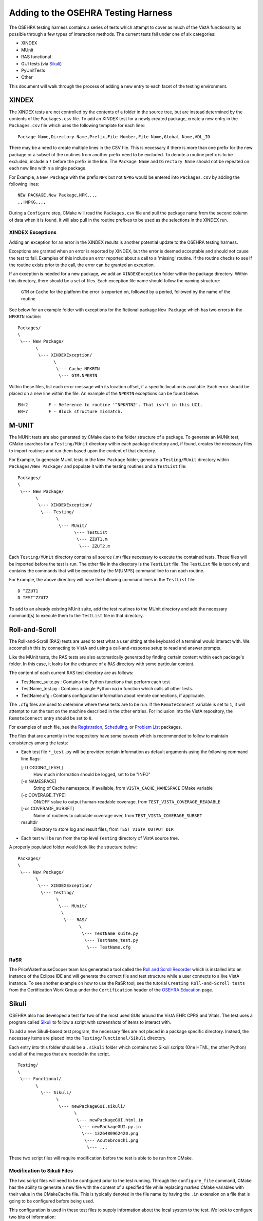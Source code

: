 Adding to the OSEHRA Testing Harness
====================================

.. role:: usertype
    :class: usertype

The OSEHRA testing harness contains a series of tests which attempt to cover
as much of the VistA functionality as possible through a few types of
interaction methods.  The current tests fall under one of six categories:

* XINDEX
* MUnit
* RAS functional
* GUI tests (via Sikuli_)
* PyUnitTests
* Other

This document will walk through the process of adding a new entry to each facet
of the testing environment.

XINDEX
------

The XINDEX tests are not controlled by the contents of a folder in the
source tree, but are instead determined by the contents of the
``Packages.csv`` file. To add an XINDEX test for a newly created package,
create a new entry in the ``Packages.csv`` file which uses the following
template for each line:::

  Package Name,Directory Name,Prefix,File Number,File Name,Global Name,VDL_ID

There may be a need to create multiple lines in the CSV file.  This is
necessary if there is more than one prefix for the new package or a subset of
the routines from another prefix need to be excluded. To denote a routine
prefix is to be excluded, include a ``!`` before the prefix in the line. The
``Package Name`` and ``Directory Name`` should not be repeated on each new line
within a single package.

For Example, a ``New Package`` with the prefix ``NPK`` but not ``NPKG`` would
be entered into ``Packages.csv`` by adding the following lines:

.. parsed-literal::

  NEW PACKAGE,New Package,NPK,,,,
  ,,!NPKG,,,,

During a ``Configure`` step, CMake will read the ``Packages.csv`` file and pull
the package name from the second column of data when it is found.  It will also
pull in the routine prefixes to be used as the selections in the XINDEX run.

XINDEX Exceptions
^^^^^^^^^^^^^^^^^

Adding an exception for an error in the XINDEX results is another potential
update to the OSEHRA testing harness.

Exceptions are granted when an error is reported by XINDEX, but the error is
deemed acceptable and should not cause the test to fail.  Examples of this
include an error reported about a call to a 'missing' routine.  If the routine
checks to see if the routine exists prior to the call, the error can be granted
an exception.

If an exception is needed for a new package, we add an ``XINDEXException``
folder within the package directory.  Within this directory, there should be a
set of files.  Each exception file name should follow the naming structure:

  ``GTM`` or ``Cache`` for the platform the error is reported on,
  followed by a period, followed by the name of the routine.

See below for an example folder with exceptions for the fictional package
``New Package`` which has two errors in the ``NPKRTN`` routine:

.. parsed-literal::

  Packages/
  \\
   \\--- New Package/
         \\
          \\--- XINDEXException/
                \\
                 \\--- Cache.NPKRTN
                  \\--- GTM.NPKRTN



Within these files, list each error message with its location offset, if a
specific location is available.  Each error should be placed on a new line
within the file.  An example of the ``NPKRTN`` exceptions can be found below:

.. parsed-literal::

  EN+2        F - Reference to routine '^NPKRTN2'. That isn't in this UCI.
  EN+7        F - Block structure mismatch.

M-UNIT
------

The MUNit tests are also generated by CMake due to the folder structure of a
package. To generate an MUNit test, CMake searches for a ``Testing/MUnit``
directory within each package directory and, if found,  creates the necessary
files to import routines and run them based upon the content of that directory.

For Example, to generate MUnit tests in the ``New Package`` folder, generate a
``Testing/MUnit`` directory within ``Packages/New Package/`` and populate it
with the testing routines and a ``TestList`` file:


.. parsed-literal::

  Packages/
  \\
   \\--- New Package/
         \\
          \\--- XINDEXException/
           \\--- Testing/
                 \\
                  \\--- MUnit/
                        \\--- TestList
                         \\--- ZZUT1.m
                          \\--- ZZUT2.m

Each ``Testing/MUnit`` directory contains all source (.m) files necessary to
execute the contained tests. These files will be imported before the test is
run. The other file in the directory is the ``TestList`` file.  The
``TestList`` file is text only and contains the commands that will be
executed by the M[UMPS] command line to run each routine.

For Example, the above directory will have the following command lines in
the ``TestList`` file:

.. parsed-literal::

  D ^ZZUT1
  D TEST^ZZUT2

To add to an already existing MUnit suite, add the test routines to the MUnit
directory and add the necessary command[s] to execute them to the ``TestList``
file in that directory.


Roll-and-Scroll
---------------

The Roll-and-Scroll (RAS) tests are used to test what a user sitting at the
keyboard of a terminal would interact with.  We accomplish this by connecting
to VistA and using a call-and-response setup to read and answer prompts.

Like the MUnit tests, the RAS tests are also automatically generated by finding
certain content within each package's folder. In this case, it looks for the
existance of a ``RAS`` directory with some particular content.

The content of each current RAS test directory are as follows:

* TestName_suite.py : Contains the Python functions that perform each test

* TestName_test.py : Contains a single Python ``main`` function which calls all other tests.

* TestName.cfg : Contains configuration information about remote connections, if applicable.

The ``.cfg`` files are used to determine where these tests are to be run.  If
the ``RemoteConnect`` variable is set to ``1``, it will attempt to run the test
on the machine described in the other entries.  For inclusion into the VistA
repository, the ``RemoteConnect`` entry should be set to ``0``.


For examples of each file, see the `Registration`_, `Scheduling`_, or
`Problem List`_ packages.


The files that are currently in the respository have some caveats which
is recommended to follow to maintain consistency among the tests:

* Each test file ``*_test.py`` will be provided certain information as default
  arguments using the following command line flags:

  [-l LOGGING_LEVEL]
    How much information should be logged, set to be "INFO"
  [-n NAMESPACE]
    String of Cache namespace, if available, from ``VISTA_CACHE_NAMESPACE`` CMake variable
  [-c COVERAGE_TYPE]
    ON/OFF value to output human-readable coverage, from ``TEST_VISTA_COVERAGE_READABLE``
  [-cs COVERAGE_SUBSET]
    Name of routines to calculate coverage over, from ``TEST_VISTA_COVERAGE_SUBSET``
  resultdir
    Directory to store log and result files, from ``TEST_VISTA_OUTPUT_DIR``


* Each test will be run from the top level ``Testing`` directory of VistA
  source tree.

A properly populated folder would look like the structure below:

.. parsed-literal::

  Packages/
  \\
   \\--- New Package/
         \\
          \\--- XINDEXException/
           \\--- Testing/
                 \\
                  \\--- MUnit/
                   \\
                    \\--- RAS/
                          \\
                           \\--- TestName_suite.py
                            \\--- TestName_test.py
                             \\--- TestName.cfg

RaSR
^^^^^

The PriceWaterhouseCooper team has generated a tool called the
`Roll and Scroll Recorder`_ which is installed into an instance of the Eclipse
IDE and will generate the correct file and test structure while a user connects
to a live VistA instance.  To see another example on how to use the RaSR tool,
see the tutorial ``Creating Roll-and-Scroll tests`` from the Certification Work
Group under the ``Certification`` header of the `OSEHRA Education`_ page.

Sikuli
------

OSEHRA also has developed a test for two of the most used GUIs around the VistA
EHR: CPRS and Vitals.  The test uses a program called Sikuli_ to follow a script
with screenshots of items to interact with.

To add a new Sikuli-based test program, the necessary files are not placed in a
package specific directory. Instead, the necessary items are placed into the
``Testing/Functional/Sikuli`` directory.

Each entry into this folder should be a ``.sikuli`` folder which contains
two Sikuli scripts (One HTML, the other Python) and all of the images that are
needed in the script.

.. parsed-literal::

  Testing/
  \\
   \\--- Functional/
         \\
           \\--- Sikuli/
                 \\
                  \\--- newPackageGUI.sikuli/
                        \\
                         \\--- newPackageGUI.html.in
                          \\--- newPackageGUI.py.in
                           \\--- 1326480962420.png
                            \\--- Acutebronchi.png
                             \\--- ...

These two script files will require modification before the test is able to be
run from CMake.


Modification to Sikuli Files
^^^^^^^^^^^^^^^^^^^^^^^^^^^^

The two script files will need to be configured prior to the test running.
Through the ``configure_file`` command, CMake has the ability to generate a
new file with the content of a specified file while replacing marked CMake
variables with their value in the CMakeCache file.  This is typically denoted
in the file name by having the ``.in`` extension on a file that is going to
be configured before being used.

This configuration is used in these test files to supply information about the
local system to the test. We look to configure two bits of information:

* Sikuli command with path to the original test folder: **required**

* Local information: paths to tested executables, port, or host name values:
  **if necessary**

Since the files with the variables replaced are created in the build directory,
A Sikuli command is used in each of the files to tell Sikuli where the image
files for the script are found, ``addImagePath``:

Add the following line to the ``.py.in`` file before the first image match is
called:::

  addImagePath("${sikuli}")

Add the following line to the ``.html.in`` in the same location as in the
python script:::

  addImagePath(<span class="str">"${sikuli}"</span>)

The string ``${sikuli}`` will be automatically replaced with the full path to
the original .sikuli folder by CMake during the ``configure`` step.

This ``${ }`` notation is needed for any CMake variables in the
script which need to be replaced.  Another example from the current Sikuli test
which shows other local information being entered is found in the call to open
the Vitals Manager executable below:::

  openApp(r'${VITALS_MANAGER_EXECUTABLE} /port=${VISTA_TCP_PORT} /server=${VISTA_TCP_HOST} /ccow=disable')

During Configuration, CMake will replace ``VITALS_MANAGER_EXECUTABLE``,
``VISTA_TCP_PORT``, and ``VISTA_TCP_HOST`` variables with their corresponding
value, leading to this line in the new file:::

  openApp(r'C:/Program Files (x86)/Vista/Vitals/VitalsManager.exe /port=9210 /server=127.0.0.1 /ccow=disable')

Each executable will likely need a CMake variable to open if the icon cannot be
found on the screen during the test.  An example of adding a variable for
executables is below and can also be found in the
``Testing/Functional/CMakeLists.txt`` file: ::

  find_program(CPRS_EXECUTABLE CPRSChart.exe DOC "Path to the CPRSChart.exe file")


To see another example on how to generate and modify a Sikuli test, see
the tutorial ``Creating GUI tests`` from the Certification Work
Group under the ``Certification`` header of the `OSEHRA Education`_ page.

PyUnitTests
--------------

As more of a general test framework,  `Python Unit Tests`_ have
been generated to test a variety of aspects of the VistA repository.  Some are
used to test the harness itself, while others are used to perform some external
checks to the VistA environment:

* A test for the VistATestClient

* A test for the M2M broker utility of the VistA EHR

* A test for the Patch order generator of the auto-patching utility

The tests are generated by capturing all Python (``.py``)  files within the
``Scripts/Testing/PyUnit`` directory that have ``Test`` as the first word of
the file name.

These files are not configured, so all necessary variables should be passed as
arguments to the file.  See the ``Testing/CMakeLists.txt`` file for an example
of passing arguments to these tests.

Other Tests
-----------

For tests that don't seem to fit into any of the above categories, OSEHRA has
a separate CMakeLists.txt file in the ``Testing/UserTest/`` directory  where
tests of any type can be added.  The tests here should be added using the
`add_test`_ CMake command. A quick example for adding a test using a file
named ``TestFile.cmake`` and executing it with the CMake executable would look
like this:

.. parsed-literal::

  add_test(UsrTest1 "${CMAKE_COMMAND}" "${CMAKE_CURRENT_SOURCE_DIR}/TestFile.cmake")

Once the test has been added to the CMakeLists.txt file, you will need to
configure the build environment with the ``TEST_VISTA_USERTEST`` option in
order to run the test from the command line.

.. _`Registration`: ../Packages/Registration/Testing/RAS/
.. _`Scheduling`: ../Packages/Scheduling/Testing/RAS/
.. _`Problem List`: ../Packages/Problem%20List/Testing/RAS/
.. _`Python Unit Tests`: http://pyunit.sourceforge.net/pyunit.html
.. _`add_test`: http://www.cmake.org/cmake/help/v2.8.12/cmake.html#command:add_test
.. _Sikuli: http://www.sikuli.org/
.. _`Roll and Scroll Recorder`: https://github.com/OSEHRA-Sandbox/RASR
.. _`OSEHRA Education`: http://www.osehra.org/content/education-training
